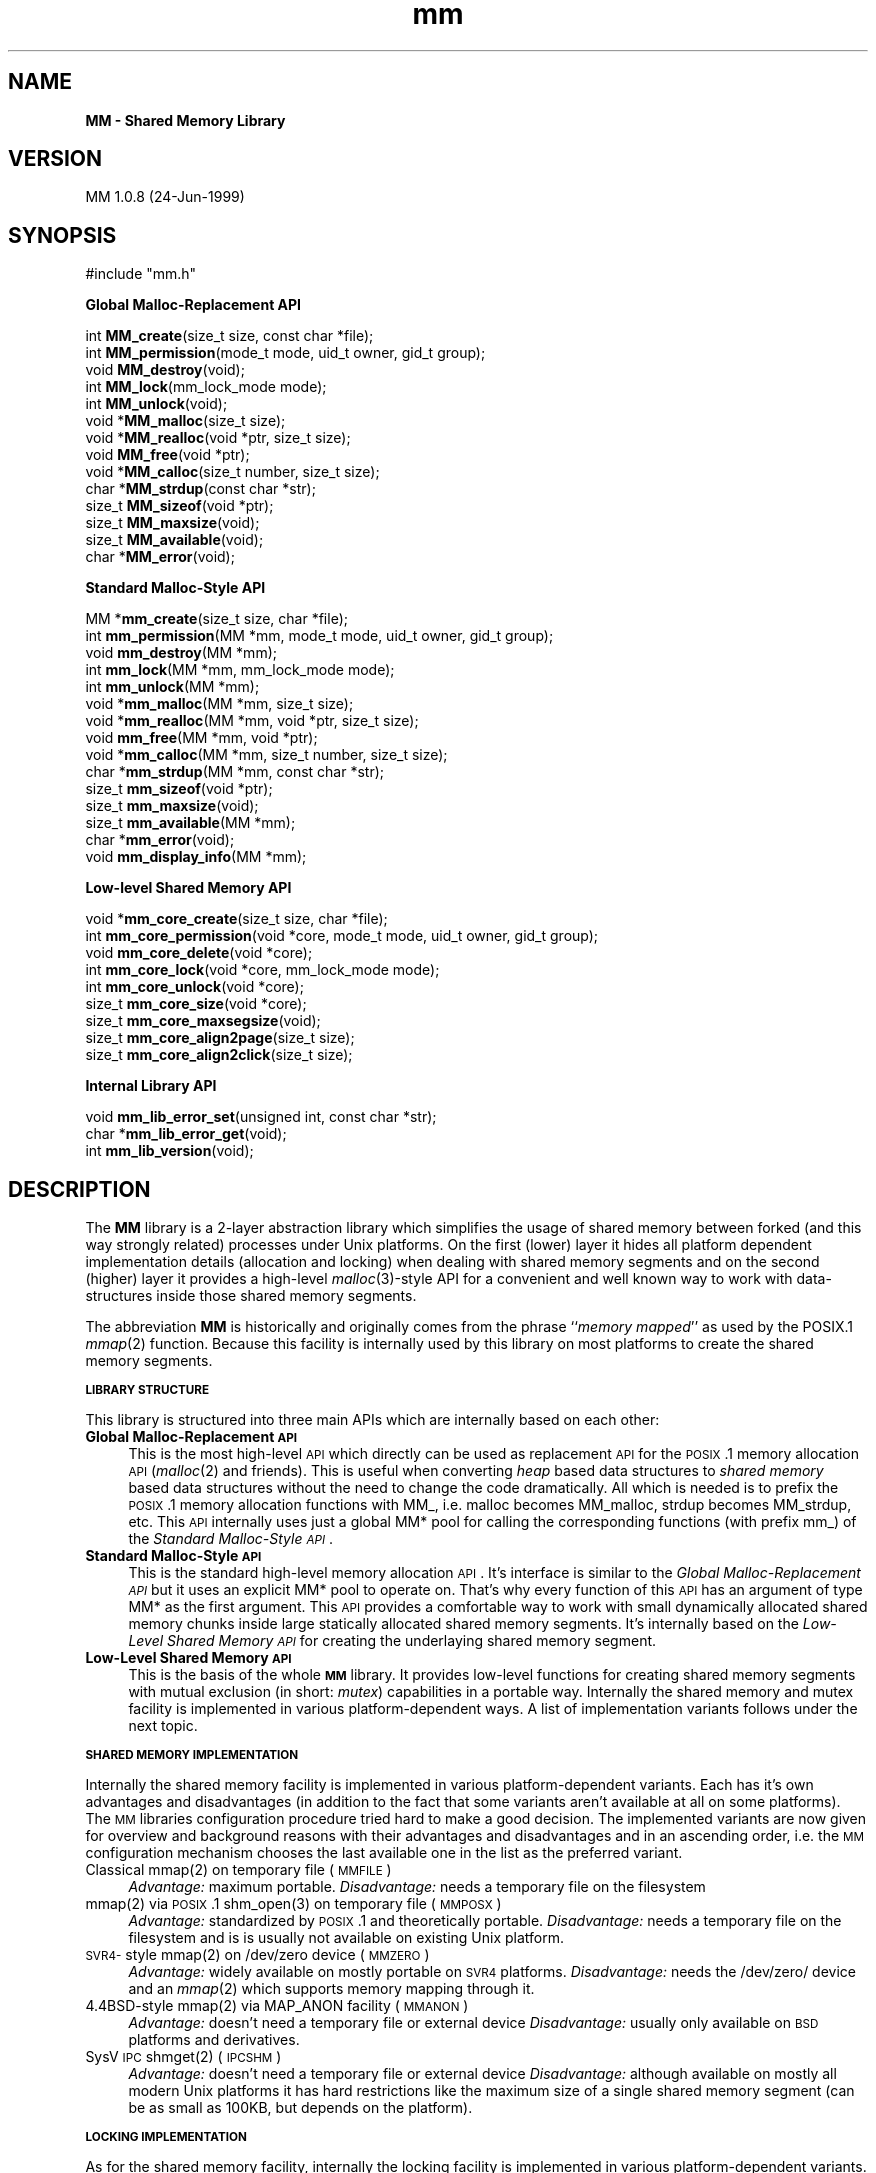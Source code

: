 .rn '' }`
''' $RCSfile: mm.3,v $$Revision: 1.1 $$Date: 1999/08/17 15:59:45 $
'''
''' $Log: mm.3,v $
''' Revision 1.1  1999/08/17 15:59:45  rbb
''' Initial revision
'''
'''
.de Sh
.br
.if t .Sp
.ne 5
.PP
\fB\\$1\fR
.PP
..
.de Sp
.if t .sp .5v
.if n .sp
..
.de Ip
.br
.ie \\n(.$>=3 .ne \\$3
.el .ne 3
.IP "\\$1" \\$2
..
.de Vb
.ft CW
.nf
.ne \\$1
..
.de Ve
.ft R

.fi
..
'''
'''
'''     Set up \*(-- to give an unbreakable dash;
'''     string Tr holds user defined translation string.
'''     Bell System Logo is used as a dummy character.
'''
.tr \(*W-|\(bv\*(Tr
.ie n \{\
.ds -- \(*W-
.ds PI pi
.if (\n(.H=4u)&(1m=24u) .ds -- \(*W\h'-12u'\(*W\h'-12u'-\" diablo 10 pitch
.if (\n(.H=4u)&(1m=20u) .ds -- \(*W\h'-12u'\(*W\h'-8u'-\" diablo 12 pitch
.ds L" ""
.ds R" ""
'''   \*(M", \*(S", \*(N" and \*(T" are the equivalent of
'''   \*(L" and \*(R", except that they are used on ".xx" lines,
'''   such as .IP and .SH, which do another additional levels of
'''   double-quote interpretation
.ds M" """
.ds S" """
.ds N" """""
.ds T" """""
.ds L' '
.ds R' '
.ds M' '
.ds S' '
.ds N' '
.ds T' '
'br\}
.el\{\
.ds -- \(em\|
.tr \*(Tr
.ds L" ``
.ds R" ''
.ds M" ``
.ds S" ''
.ds N" ``
.ds T" ''
.ds L' `
.ds R' '
.ds M' `
.ds S' '
.ds N' `
.ds T' '
.ds PI \(*p
'br\}
.\"	If the F register is turned on, we'll generate
.\"	index entries out stderr for the following things:
.\"		TH	Title 
.\"		SH	Header
.\"		Sh	Subsection 
.\"		Ip	Item
.\"		X<>	Xref  (embedded
.\"	Of course, you have to process the output yourself
.\"	in some meaninful fashion.
.if \nF \{
.de IX
.tm Index:\\$1\t\\n%\t"\\$2"
..
.nr % 0
.rr F
.\}
.TH mm 3 "24-Jun-1999" "MM 1.0.8" "Shared Memory Library"
.UC
.if n .hy 0
.if n .na
.ds C+ C\v'-.1v'\h'-1p'\s-2+\h'-1p'+\s0\v'.1v'\h'-1p'
.de CQ          \" put $1 in typewriter font
.ft CW
'if n "\c
'if t \\&\\$1\c
'if n \\&\\$1\c
'if n \&"
\\&\\$2 \\$3 \\$4 \\$5 \\$6 \\$7
'.ft R
..
.\" @(#)ms.acc 1.5 88/02/08 SMI; from UCB 4.2
.	\" AM - accent mark definitions
.bd B 3
.	\" fudge factors for nroff and troff
.if n \{\
.	ds #H 0
.	ds #V .8m
.	ds #F .3m
.	ds #[ \f1
.	ds #] \fP
.\}
.if t \{\
.	ds #H ((1u-(\\\\n(.fu%2u))*.13m)
.	ds #V .6m
.	ds #F 0
.	ds #[ \&
.	ds #] \&
.\}
.	\" simple accents for nroff and troff
.if n \{\
.	ds ' \&
.	ds ` \&
.	ds ^ \&
.	ds , \&
.	ds ~ ~
.	ds ? ?
.	ds ! !
.	ds /
.	ds q
.\}
.if t \{\
.	ds ' \\k:\h'-(\\n(.wu*8/10-\*(#H)'\'\h"|\\n:u"
.	ds ` \\k:\h'-(\\n(.wu*8/10-\*(#H)'\`\h'|\\n:u'
.	ds ^ \\k:\h'-(\\n(.wu*10/11-\*(#H)'^\h'|\\n:u'
.	ds , \\k:\h'-(\\n(.wu*8/10)',\h'|\\n:u'
.	ds ~ \\k:\h'-(\\n(.wu-\*(#H-.1m)'~\h'|\\n:u'
.	ds ? \s-2c\h'-\w'c'u*7/10'\u\h'\*(#H'\zi\d\s+2\h'\w'c'u*8/10'
.	ds ! \s-2\(or\s+2\h'-\w'\(or'u'\v'-.8m'.\v'.8m'
.	ds / \\k:\h'-(\\n(.wu*8/10-\*(#H)'\z\(sl\h'|\\n:u'
.	ds q o\h'-\w'o'u*8/10'\s-4\v'.4m'\z\(*i\v'-.4m'\s+4\h'\w'o'u*8/10'
.\}
.	\" troff and (daisy-wheel) nroff accents
.ds : \\k:\h'-(\\n(.wu*8/10-\*(#H+.1m+\*(#F)'\v'-\*(#V'\z.\h'.2m+\*(#F'.\h'|\\n:u'\v'\*(#V'
.ds 8 \h'\*(#H'\(*b\h'-\*(#H'
.ds v \\k:\h'-(\\n(.wu*9/10-\*(#H)'\v'-\*(#V'\*(#[\s-4v\s0\v'\*(#V'\h'|\\n:u'\*(#]
.ds _ \\k:\h'-(\\n(.wu*9/10-\*(#H+(\*(#F*2/3))'\v'-.4m'\z\(hy\v'.4m'\h'|\\n:u'
.ds . \\k:\h'-(\\n(.wu*8/10)'\v'\*(#V*4/10'\z.\v'-\*(#V*4/10'\h'|\\n:u'
.ds 3 \*(#[\v'.2m'\s-2\&3\s0\v'-.2m'\*(#]
.ds o \\k:\h'-(\\n(.wu+\w'\(de'u-\*(#H)/2u'\v'-.3n'\*(#[\z\(de\v'.3n'\h'|\\n:u'\*(#]
.ds d- \h'\*(#H'\(pd\h'-\w'~'u'\v'-.25m'\f2\(hy\fP\v'.25m'\h'-\*(#H'
.ds D- D\\k:\h'-\w'D'u'\v'-.11m'\z\(hy\v'.11m'\h'|\\n:u'
.ds th \*(#[\v'.3m'\s+1I\s-1\v'-.3m'\h'-(\w'I'u*2/3)'\s-1o\s+1\*(#]
.ds Th \*(#[\s+2I\s-2\h'-\w'I'u*3/5'\v'-.3m'o\v'.3m'\*(#]
.ds ae a\h'-(\w'a'u*4/10)'e
.ds Ae A\h'-(\w'A'u*4/10)'E
.ds oe o\h'-(\w'o'u*4/10)'e
.ds Oe O\h'-(\w'O'u*4/10)'E
.	\" corrections for vroff
.if v .ds ~ \\k:\h'-(\\n(.wu*9/10-\*(#H)'\s-2\u~\d\s+2\h'|\\n:u'
.if v .ds ^ \\k:\h'-(\\n(.wu*10/11-\*(#H)'\v'-.4m'^\v'.4m'\h'|\\n:u'
.	\" for low resolution devices (crt and lpr)
.if \n(.H>23 .if \n(.V>19 \
\{\
.	ds : e
.	ds 8 ss
.	ds v \h'-1'\o'\(aa\(ga'
.	ds _ \h'-1'^
.	ds . \h'-1'.
.	ds 3 3
.	ds o a
.	ds d- d\h'-1'\(ga
.	ds D- D\h'-1'\(hy
.	ds th \o'bp'
.	ds Th \o'LP'
.	ds ae ae
.	ds Ae AE
.	ds oe oe
.	ds Oe OE
.\}
.rm #[ #] #H #V #F C
.SH "NAME"
\fBMM \- Shared Memory Library\fR
.SH "VERSION"
MM 1.0.8 (24-Jun-1999)
.SH "SYNOPSIS"
.PP
.Vb 1
\& #include "mm.h"
.Ve
\fB Global Malloc-Replacement API\fR
.PP
.Vb 14
\& int     \fBMM_create\fR(size_t size, const char *file);
\& int     \fBMM_permission\fR(mode_t mode, uid_t owner, gid_t group);
\& void    \fBMM_destroy\fR(void);
\& int     \fBMM_lock\fR(mm_lock_mode mode);
\& int     \fBMM_unlock\fR(void);
\& void   *\fBMM_malloc\fR(size_t size);
\& void   *\fBMM_realloc\fR(void *ptr, size_t size);
\& void    \fBMM_free\fR(void *ptr);
\& void   *\fBMM_calloc\fR(size_t number, size_t size);
\& char   *\fBMM_strdup\fR(const char *str);
\& size_t  \fBMM_sizeof\fR(void *ptr);
\& size_t  \fBMM_maxsize\fR(void);
\& size_t  \fBMM_available\fR(void);
\& char   *\fBMM_error\fR(void);
.Ve
\fB Standard Malloc-Style API\fR
.PP
.Vb 15
\& MM     *\fBmm_create\fR(size_t size, char *file);
\& int     \fBmm_permission\fR(MM *mm, mode_t mode, uid_t owner, gid_t group);
\& void    \fBmm_destroy\fR(MM *mm);
\& int     \fBmm_lock\fR(MM *mm, mm_lock_mode mode);
\& int     \fBmm_unlock\fR(MM *mm);
\& void   *\fBmm_malloc\fR(MM *mm, size_t size);
\& void   *\fBmm_realloc\fR(MM *mm, void *ptr, size_t size);
\& void    \fBmm_free\fR(MM *mm, void *ptr);
\& void   *\fBmm_calloc\fR(MM *mm, size_t number, size_t size);
\& char   *\fBmm_strdup\fR(MM *mm, const char *str);
\& size_t  \fBmm_sizeof\fR(void *ptr);
\& size_t  \fBmm_maxsize\fR(void);
\& size_t  \fBmm_available\fR(MM *mm);
\& char   *\fBmm_error\fR(void);
\& void    \fBmm_display_info\fR(MM *mm);
.Ve
\fB Low-level Shared Memory API\fR
.PP
.Vb 9
\& void   *\fBmm_core_create\fR(size_t size, char *file);
\& int     \fBmm_core_permission\fR(void *core, mode_t mode, uid_t owner, gid_t group);
\& void    \fBmm_core_delete\fR(void *core);
\& int     \fBmm_core_lock\fR(void *core, mm_lock_mode mode);
\& int     \fBmm_core_unlock\fR(void *core);
\& size_t  \fBmm_core_size\fR(void *core);
\& size_t  \fBmm_core_maxsegsize\fR(void);
\& size_t  \fBmm_core_align2page\fR(size_t size);
\& size_t  \fBmm_core_align2click\fR(size_t size);
.Ve
\fB Internal Library API\fR
.PP
.Vb 3
\& void    \fBmm_lib_error_set\fR(unsigned int, const char *str);
\& char   *\fBmm_lib_error_get\fR(void);
\& int     \fBmm_lib_version\fR(void);
.Ve
.SH "DESCRIPTION"
The \fBMM\fR library is a 2-layer abstraction library which simplifies the usage
of shared memory between forked (and this way strongly related) processes
under Unix platforms. On the first (lower) layer it hides all platform
dependent implementation details (allocation and locking) when dealing with
shared memory segments and on the second (higher) layer it provides a
high-level \fImalloc\fR\|(3)\-style API for a convenient and well known way to work
with data-structures inside those shared memory segments. 
.PP
The abbreviation \fBMM\fR is historically and originally comes from the phrase
``\fImemory mapped\fR'\*(R' as used by the POSIX.1 \fImmap\fR\|(2) function. Because this
facility is internally used by this library on most platforms to create the
shared memory segments. 
.Sh "\s-1LIBRARY\s0 \s-1STRUCTURE\s0"
This library is structured into three main APIs which are internally based on
each other:
.Ip "\fBGlobal Malloc-Replacement \s-1API\s0\fR" 4
This is the most high-level \s-1API\s0 which directly can be used as replacement \s-1API\s0
for the \s-1POSIX\s0.1 memory allocation \s-1API\s0 (\fImalloc\fR\|(2) and friends). This is
useful when converting \fIheap\fR based data structures to \fIshared memory\fR
based data structures without the need to change the code dramatically.  All
which is needed is to prefix the \s-1POSIX\s0.1 memory allocation functions with
\f(CWMM_\fR, i.e. \f(CWmalloc\fR becomes \f(CWMM_malloc\fR, \f(CWstrdup\fR becomes \f(CWMM_strdup\fR,
etc. This \s-1API\s0 internally uses just a global \f(CWMM*\fR pool for calling the
corresponding functions (with prefix \f(CWmm_\fR) of the \fIStandard Malloc-Style
\s-1API\s0\fR.
.Ip "\fBStandard Malloc-Style \s-1API\s0\fR" 4
This is the standard high-level memory allocation \s-1API\s0. It's interface is
similar to the \fIGlobal Malloc-Replacement \s-1API\s0\fR but it uses an explicit \f(CWMM*\fR
pool to operate on. That's why every function of this \s-1API\s0 has an argument of
type \f(CWMM*\fR as the first argument.  This \s-1API\s0 provides a comfortable way to
work with small dynamically allocated shared memory chunks inside large
statically allocated shared memory segments. It's internally based on the
\fILow-Level Shared Memory \s-1API\s0\fR for creating the underlaying shared memory
segment.
.Ip "\fBLow-Level Shared Memory \s-1API\s0\fR" 4
This is the basis of the whole \fB\s-1MM\s0\fR library. It provides low-level functions
for creating shared memory segments with mutual exclusion (in short: \fImutex\fR)
capabilities in a portable way. Internally the shared memory and mutex
facility is implemented in various platform-dependent ways. A list of
implementation variants follows under the next topic.
.Sh "\s-1SHARED\s0 \s-1MEMORY\s0 \s-1IMPLEMENTATION\s0"
Internally the shared memory facility is implemented in various
platform-dependent variants. Each has it's own advantages and disadvantages
(in addition to the fact that some variants aren't available at all on some
platforms). The \s-1MM\s0 libraries configuration procedure tried hard to make a good
decision. The implemented variants are now given for overview and background
reasons with their advantages and disadvantages and in an ascending order,
i.e. the \s-1MM\s0 configuration mechanism chooses the last available one in the list
as the preferred variant.
.Ip "Classical mmap(2) on temporary file (\s-1MMFILE\s0)" 4
\fIAdvantage:\fR maximum portable.
\fIDisadvantage:\fR needs a temporary file on the filesystem
.Ip "mmap(2) via \s-1POSIX\s0.1 shm_open(3) on temporary file (\s-1MMPOSX\s0)" 4
\fIAdvantage:\fR standardized by \s-1POSIX\s0.1 and theoretically portable.
\fIDisadvantage:\fR needs a temporary file on the filesystem and is
is usually not available on existing Unix platform.
.Ip "\s-1SVR4-\s0style mmap(2) on \f(CW/dev/zero\fR device (\s-1MMZERO\s0)" 4
\fIAdvantage:\fR widely available on mostly portable on \s-1SVR4\s0 platforms.
\fIDisadvantage:\fR needs the \f(CW/dev/zero/\fR device and an \fImmap\fR\|(2)
which supports memory mapping through it.
.Ip "4.4BSD\-style mmap(2) via \f(CWMAP_ANON\fR facility (\s-1MMANON\s0)" 4
\fIAdvantage:\fR doesn't need a temporary file or external device
\fIDisadvantage:\fR usually only available on \s-1BSD\s0 platforms and derivatives.
.Ip "SysV \s-1IPC\s0 shmget(2) (\s-1IPCSHM\s0)" 4
\fIAdvantage:\fR doesn't need a temporary file or external device
\fIDisadvantage:\fR although available on mostly all modern Unix platforms it has
hard restrictions like the maximum size of a single shared memory segment (can
be as small as 100KB, but depends on the platform).
.Sh "\s-1LOCKING\s0 \s-1IMPLEMENTATION\s0"
As for the shared memory facility, internally the locking facility is
implemented in various platform-dependent variants. A short overview of
implemented variants is given:
.Ip "4.2BSD\-style flock(2) on temporary file (\s-1FLOCK\s0)" 4
\fIAdvantage:\fR exists on a lot of platforms, especially on older Unix
derivates.  \fIDisadvantage:\fR needs a temporary file on the filesystem and has
to reopen filedescriptors to it in \fIeach\fR\|(!) \fIfork\fR\|(2)ed child process.
.Ip "SysV \s-1IPC\s0 semget(2) (\s-1IPCSEM\s0)" 4
\fIAdvantage:\fR exists on a lot of platforms and doesn't need a temporary file.
\fIDisadvantage:\fR an unmeant termination of the application leads to a
semaphore leak because the facility doesn't allow an \*(L"remove in advance\*(R" trick
(as the \s-1IPC\s0 shared memory facility does!) for safe cleanups.
.Ip "\s-1SVR4-\s0style fcntl(2) on temporary file (\s-1FCNTL\s0)" 4
\fIAdvantage:\fR exists on a lot of platforms and is also the most powerful
variant (although not always the fastest one).  \fIDisadvantage:\fR needs a
temporary file.
.Sh "\s-1MEMORY\s0 \s-1ALLOCATION\s0 \s-1STRATEGY\s0"
The memory allocation strategy the \fIStandard Malloc-Style \s-1API\s0\fR functions use
internally is the following:
.Ip "\fBAllocation\fR" 4
When a chunk of memory has to be allocated, the internal list of free chunks
is searched for a minimal-sized chunk which is larger or equal than the size
of the to be allocated chunk (some sort of a \fIbest fit algorithm\fR). 
.Sp
When a chunk is found which matches this best-fit criteria, but is still a lot
larger than the requested size, it is split into two chunks: One with exactly
the requested size (which is the resulting chunk) and one with the remaining
size (which is immediately re-inserted into the list of free chunks). 
.Sp
When no fitting chunk is found at all in the list of free chunks, a new one is
created from the spare area of the shared memory segment until the segment is
full (in which case an \fIout of memory\fR error occurs).
.Ip "\fBDeallocation\fR" 4
When a chunk of memory has to be deallocated, it is inserted in sorted manner
into the internal list of free chunks.  The insertion operation automatically
merges the chunk with a previous and/or next free chunk when possible, i.e.
the free chunks stay physically seamless (one after another) in memory, to
automatically form larger free chunks out of smaller ones. 
.Sp
This way the shared memory segment is automatically defragmented when memory
is deallocated.
.PP
This strategy reduces memory waste and fragmentation caused by small and
frequent allocations and deallocations to a minimum. 
.PP
The internal implementation of the list of free chunks is not specially
optimized (for instance by using binary search trees or even splay trees,
etc.), because it's assumed that the total amount of entries in the list of
free chunks is always small (caused both by the fact that shared memory
segments are usually a lot smaller than heaps and the fact that we always
defragment by merging the free chunks when possible).
.SH "API FUNCTIONS"
In the following all API functions are described in detail.
The order directly follows the one in the SYNOPSIS.
.Sh "Global Malloc-Replacement \s-1API\s0"
.Ip "int \fBMM_create\fR(size_t \fIsize\fR, const char *\fIfile\fR);" 4
This initialized the global shared memory pool with \fIsize\fR and \fIfile\fR and
has be called \fIbefore\fR any \fIfork\fR\|(2) operations are performed by the
application.
.Ip "int \fBMM_permission\fR(mode_t \fImode\fR, uid_t \fIowner\fR, gid_t \fIgroup\fR);" 4
This sets the filesystem \fImode\fR, \fIowner\fR and \fIgroup\fR for the global shared
memory pool (has effects only when the underlaying shared memory segment
implementation is actually based on external auxiliary files).  The arguments
are directly passed through to \fIchmod\fR\|(2) and \fIchown\fR\|(2).
.Ip "void \fBMM_destroy\fR(void);" 4
This destroys the global shared memory pool and should be called \fIafter\fR all
child processes were killed.
.Ip "int \fBMM_lock\fR(mm_lock_mode \fImode\fR);" 4
This locks the global shared memory pool for the current process in order to
perform either shared/read-only (\fImode\fR is \f(CWMM_LOCK_RD\fR) or
exclusive/read-write (\fImode\fR is \f(CWMM_LOCK_RW\fR) operations inside the global
shared memory pool.
.Ip "int \fBMM_unlock\fR(void);" 4
This unlocks the global shared memory pool for the current process after
mutual exclusion operations were performed inside the global shared memory
pool.
.Ip "void *\fBMM_malloc\fR(size_t \fIsize\fR);" 4
Identical to the \s-1POSIX\s0.1 \fImalloc\fR\|(3) function but instead of allocating
memory from the \fIheap\fR it allocates it from the global shared memory pool.
.Ip "void \fBMM_free\fR(void *\fIptr\fR);" 4
Identical to the \s-1POSIX\s0.1 \fIfree\fR\|(3) function but instead of deallocating
memory in the \fIheap\fR it deallocates it in the global shared memory pool.
.Ip "void *\fBMM_realloc\fR(void *\fIptr\fR, size_t \fIsize\fR);" 4
Identical to the \s-1POSIX\s0.1 \fIrealloc\fR\|(3) function but instead of reallocating
memory in the \fIheap\fR it reallocates it inside the global shared memory pool.
.Ip "void *\fBMM_calloc\fR(size_t \fInumber\fR, size_t \fIsize\fR);" 4
Identical to the \s-1POSIX\s0.1 \fIcalloc\fR\|(3) function but instead of allocating and
initializing memory from the \fIheap\fR it allocates and initializes it from the
global shared memory pool.
.Ip "char *\fBMM_strdup\fR(const char *\fIstr\fR);" 4
Identical to the \s-1POSIX\s0.1 \fIstrdup\fR\|(3) function but instead of creating the
string copy in the \fIheap\fR it creates it in the global shared memory pool.
.Ip "size_t \fBMM_sizeof\fR(const void *\fIptr\fR);" 4
This function returns the size in bytes of the chunk starting at \fIptr\fR when
\fIptr\fR was previously allocated with \fIMM_malloc\fR\|(3). The result is undefined
when \fIptr\fR was not previously allocated with \fIMM_malloc\fR\|(3).
.Ip "size_t \fBMM_maxsize\fR(void);" 4
This function returns the maximum size which is allowed
as the first argument to the \fIMM_create\fR\|(3) function.
.Ip "size_t \fBMM_available\fR(void);" 4
Returns the amount in bytes of still available (free) memory in the global
shared memory pool.
.Ip "char *\fBMM_error\fR(void);" 4
Returns the last error message which occurred inside the \fB\s-1MM\s0\fR library.
.Sh "Standard Malloc-Style \s-1API\s0"
.Ip "\s-1MM\s0 *\fBmm_create\fR(size_t \fIsize\fR, const char *\fIfile\fR);" 4
This creates a shared memory pool which has space for approximately a total of
\fIsize\fR bytes with the help of \fIfile\fR. Here \fIfile\fR is a filesystem path to a
file which need not to exist (and perhaps is never created because this
depends on the platform and chosen shared memory and mutex implementation).
The return value is a pointer to an \f(CWMM\fR structure which should be treated as
opaque by the application. It describes the internals of the created shared
memory pool. In case of an error \f(CWNULL\fR is returned.  A \fIsize\fR of 0 means to
allocate the maximum allowed size which is platform dependent and between a
few \s-1KB\s0 and the soft limit of 64MB.
.Ip "int \fBmm_permission\fR(\s-1MM\s0 *\fImm\fR, mode_t \fImode\fR, uid_t \fIowner\fR, gid_t \fIgroup\fR);" 4
This sets the filesystem \fImode\fR, \fIowner\fR and \fIgroup\fR for the shared memory
pool \fImm\fR (has effects only when the underlaying shared memory segment
implementation is actually based on external auxiliary files).  The arguments
are directly passed through to \fIchmod\fR\|(2) and \fIchown\fR\|(2).
.Ip "void \fBmm_destroy\fR(\s-1MM\s0 *\fImm\fR);" 4
This destroys the complete shared memory pool \fImm\fR and with it all chunks
which were allocated in this pool. Additionally any created files on the
filesystem corresponding the to shared memory pool are unlinked.
.Ip "int \fBmm_lock\fR(\s-1MM\s0 *\fImm\fR, mm_lock_mode \fImode\fR);" 4
This locks the shared memory pool \fImm\fR for the current process in order to
perform either shared/read-only (\fImode\fR is \f(CWMM_LOCK_RD\fR) or
exclusive/read-write (\fImode\fR is \f(CWMM_LOCK_RW\fR) operations inside the global
shared memory pool.
.Ip "int \fBMM_unlock\fR(\s-1MM\s0 *\fImm\fR);" 4
This unlocks the shared memory pool \fImm\fR for the current process after mutual
exclusion operations were performed inside the global shared memory pool.
.Ip "void *\fBmm_malloc\fR(\s-1MM\s0 *\fImm\fR, size_t \fIsize\fR);" 4
This function allocates \fIsize\fR bytes from the shared memory pool \fImm\fR and
returns either a (virtual memory word aligned) pointer to it or \f(CWNULL\fR in
case of an error (out of memory). It behaves like the \s-1POSIX\s0.1 \fImalloc\fR\|(3)
function but instead of allocating memory from the \fIheap\fR it allocates it
from the shared memory segment underlaying \fImm\fR.
.Ip "void \fBmm_free\fR(\s-1MM\s0 *\fImm\fR, void *\fIptr\fR);" 4
This deallocates the chunk starting at \fIptr\fR in the shared memory pool \fImm\fR.
It behaves like the \s-1POSIX\s0.1 \fIfree\fR\|(3) function but instead of deallocating
memory from the \fIheap\fR it deallocates it from the shared memory segment
underlaying \fImm\fR.
.Ip "void *\fBmm_realloc\fR(\s-1MM\s0 *\fImm\fR, void *\fIptr\fR, size_t \fIsize\fR);" 4
This function reallocates the chunk starting at \fIptr\fR inside the shared
memory pool \fImm\fR with the new size of \fIsize\fR bytes.  It behaves like the
\s-1POSIX\s0.1 \fIrealloc\fR\|(3) function but instead of reallocating memory in the
\fIheap\fR it reallocates it in the shared memory segment underlaying \fImm\fR.
.Ip "void *\fBmm_calloc\fR(\s-1MM\s0 *\fImm\fR, size_t \fInumber\fR, size_t \fIsize\fR);" 4
This is similar to \fImm_malloc\fR\|(3), but additionally clears the chunk. It behaves
like the \s-1POSIX\s0.1 \fIcalloc\fR\|(3) function.  It allocates space for \fInumber\fR
objects, each \fIsize\fR bytes in length from the shared memory pool \fImm\fR.  The
result is identical to calling \fImm_malloc\fR\|(3) with an argument of ``\fInumber\fR *
\fIsize\fR'\*(R', with the exception that the allocated memory is initialized to nul
bytes.
.Ip "char *\fBmm_strdup\fR(\s-1MM\s0 *\fImm\fR, const char *\fIstr\fR);" 4
This function behaves like the \s-1POSIX\s0.1 \fIstrdup\fR\|(3) function.  It allocates
sufficient memory inside the shared memory pool \fImm\fR for a copy of the string
\fIstr\fR, does the copy, and returns a pointer to it.  The pointer may
subsequently be used as an argument to the function \fImm_free\fR\|(3). If
insufficient shared memory is available, \f(CWNULL\fR is returned.
.Ip "size_t \fBmm_sizeof\fR(const void *\fIptr\fR);" 4
This function returns the size in bytes of the chunk starting at \fIptr\fR when
\fIptr\fR was previously allocated with \fImm_malloc\fR\|(3). The result is undefined
when \fIptr\fR was not previously allocated with \fImm_malloc\fR\|(3).
.Ip "size_t \fBmm_maxsize\fR(void);" 4
This function returns the maximum size which is allowed as the first argument
to the \fImm_create\fR\|(3) function.
.Ip "size_t \fBmm_available\fR(\s-1MM\s0 *\fImm\fR);" 4
Returns the amount in bytes of still available (free) memory in the 
shared memory pool \fImm\fR.
.Ip "char *\fBmm_error\fR(void);" 4
Returns the last error message which occurred inside the \fB\s-1MM\s0\fR library.
.Ip "void \fBmm_display_info\fR(\s-1MM\s0 *\fImm\fR);" 4
This is debugging function which displays a summary page for the shared memory
pool \fImm\fR describing various internal sizes and counters.
.Sh "Low-Level Shared Memory \s-1API\s0"
.Ip "void *\fBmm_core_create\fR(size_t \fIsize\fR, const char *\fIfile\fR);" 4
This creates a shared memory area which is at least \fIsize\fR bytes in size with
the help of \fIfile\fR. The value \fIsize\fR has to be greater than 0 and less or
equal the value returned by \fImm_core_maxsegsize\fR\|(3). Here \fIfile\fR is a
filesystem path to a file which need not to exist (and perhaps is never
created because this depends on the platform and chosen shared memory and
mutex implementation).  The return value is either a (virtual memory word
aligned) pointer to the shared memory segment or \f(CWNULL\fR in case of an error.
The application is guaranteed to be able to access the shared memory segment
from byte 0 to byte \fIsize\fR\-1 starting at the returned address.
.Ip "int \fBmm_core_permission\fR(void *\fIcore\fR, mode_t \fImode\fR, uid_t \fIowner\fR, gid_t \fIgroup\fR);" 4
This sets the filesystem \fImode\fR, \fIowner\fR and \fIgroup\fR for the shared memory
segment \fIcode\fR (has effects only when the underlaying shared memory segment
implementation is actually based on external auxiliary files).  The arguments
are directly passed through to \fIchmod\fR\|(2) and \fIchown\fR\|(2).
.Ip "void \fBmm_core_delete\fR(void *\fIcore\fR);" 4
This deletes a shared memory segment \fIcore\fR (as previously returned by a
\fImm_core_create\fR\|(3) call). After this operation, accessing the segment starting
at \fIcore\fR is no longer allowed and will usually lead to a segmentation fault.
.Ip "int \fBmm_core_lock\fR(const void *\fIcore\fR, mm_lock_mode \fImode\fR);" 4
This function acquires an advisory lock for the current process on the shared
memory segment \fIcore\fR for either shared/read-only (\fImode\fR is \f(CWMM_LOCK_RD\fR)
or exclusive/read-write (\fImode\fR is \f(CWMM_LOCK_RW\fR) operations between
\fIfork\fR\|(2)'ed child processes.
.Ip "int \fBmm_core_unlock\fR(const void *\fIcore\fR);" 4
This function releases a previously acquired advisory lock for the current
process on the shared memory segment \fIcore\fR.
.Ip "size_t \fBmm_core_size\fR(const void *\fIcore\fR);" 4
This returns the size in bytes of \fIcore\fR. This size is exactly the size which
was used for creating the shared memory area via \fImm_core_create\fR\|(3). The
function is provided just for convenience reasons to not require the
application to remember the memory size behind \fIcore\fR itself. 
.Ip "size_t \fBmm_core_maxsegsize\fR(void);" 4
This returns the number of bytes of a maximum-size shared memory segment which
is allowed to allocate via the \s-1MM\s0 library. It is between a few \s-1KB\s0 and the soft
limit of 64MB.
.Ip "size_t \fBmm_core_align2page\fR(size_t \fIsize\fR);" 4
This is just a utility function which can be used to align the number \fIsize\fR
to the next virtual memory \fIpage\fR boundary used by the underlaying platform.
The memory page boundary under Unix platforms is usually somewhere between
2048 and 16384 bytes. You don't have to align the \fIsize\fR arguments of other
\fB\s-1MM\s0\fR library functions yourself, because this is already done internally.
This function is exported by the \fB\s-1MM\s0\fR library just for convenience reasons in
case an application wants to perform simular calculations for other purposes.
.Ip "size_t \fBmm_core_align2word\fR(size_t \fIsize\fR);" 4
This is another utility function which can be used to align the number \fIsize\fR
to the next virtual memory \fIword\fR boundary used by the underlaying platform.
The memory word boundary under Unix platforms is usually somewhere between 4
and 16 bytes.  You don't have to align the \fIsize\fR arguments of other \fB\s-1MM\s0\fR
library functions yourself, because this is already done internally.  This
function is exported by the \fB\s-1MM\s0\fR library just for convenience reasons in case
an application wants to perform simular calculations for other purposes.
.Sh "Low-Level Shared Memory \s-1API\s0"
.Ip "void \fBmm_lib_error_set\fR(unsigned int, const char *str);" 4
This is a function which is used internally by the various \s-1MM\s0 function to set
an error string. It's usually not called directly from applications.
.Ip "char *\fBmm_lib_error_get\fR(void);" 4
This is a function which is used internally by \fIMM_error\fR\|(3) and \fImm_error\fR\|(3)
functions to get the current error string. It's usually not called directly
from applications.
.Ip "int \fBmm_lib_version\fR(void);" 4
This function returns a hex-value ``0x\fIV\fR\fI\s-1RR\s0\fR\fIT\fR\fI\s-1LL\s0\fR'\*(R' which describes the
current \s-1MM\s0 library version. \fIV\fR is the version, \fI\s-1RR\s0\fR the revisions, \fI\s-1LL\s0\fR
the level and \fIT\fR the type of the level (alphalevel=0, betalevel=1,
patchlevel=2, etc). For instance \s-1MM\s0 version 1.0.4 is encoded as 0x100204.  The
reason for this unusual mapping is that this way the version number is
steadily \fIincreasing\fR.
.SH "RESTRICTIONS"
The maximum size of a continuous shared memory segment one can allocate
depends on the underlaying platform. This cannot be changed, of course.  But
currently the high-level \fImalloc\fR\|(3)\-style API just uses a single shared memory
segment as the underlaying data structure for an \f(CWMM\fR object which means that
the maximum amount of memory a \f(CWMM\fR object represents also depends on the
platform. 
.PP
This should be changed in later versions by allowing the high-level
\fImalloc\fR\|(3)\-style API to internally use multiple shared memory segments to form
the \f(CWMM\fR object. This way \f(CWMM\fR objects could have arbitrary sizes, although
the maximum size of an allocatable chunk still is bounded by the maximum size
of a shared memory segment.
.SH "SEE ALSO"
mm-\fIconfig\fR\|(1).
.PP
\fImalloc\fR\|(3), \fIcalloc\fR\|(3), \fIrealloc\fR\|(3), \fIstrdup\fR\|(3), \fIfree\fR\|(3), \fImmap\fR\|(2), \fIshmget\fR\|(2),
\fIshmctl\fR\|(2), \fIflock\fR\|(2), \fIfcntl\fR\|(2), \fIsemget\fR\|(2), \fIsemctl\fR\|(2), \fIsemop\fR\|(2).
.SH "HOME"
http://www.engelschall.com/sw/mm/

.SH "HISTORY"
This library was originally written in January 1999 by \fIRalf S. Engelschall\fR
<rse@engelschall.com> for use in the \fBExtended API\fR (EAPI) of the \fBApache\fR
HTTP server project (see www.apache.org), which was originally invented for
\fBmod_ssl\fR (see http://www.modssl.org/). 
.PP
It's base idea (a malloc-style API for handling shared memory) was originally
derived from the non-publically available \fImm_malloc\fR library written in
October 1997 by \fICharles Randall\fR <crandall@matchlogic.com> for MatchLogic,
Inc.
.SH "AUTHOR"
.PP
.Vb 3
\& Ralf S. Engelschall
\& rse@engelschall.com
\& www.engelschall.com
.Ve

.rn }` ''
.IX Title "mm 3"
.IX Name "B<MM - Shared Memory Library>"

.IX Header "NAME"

.IX Header "VERSION"

.IX Header "SYNOPSIS"

.IX Header "DESCRIPTION"

.IX Subsection "\s-1LIBRARY\s0 \s-1STRUCTURE\s0"

.IX Item "\fBGlobal Malloc-Replacement \s-1API\s0\fR"

.IX Item "\fBStandard Malloc-Style \s-1API\s0\fR"

.IX Item "\fBLow-Level Shared Memory \s-1API\s0\fR"

.IX Subsection "\s-1SHARED\s0 \s-1MEMORY\s0 \s-1IMPLEMENTATION\s0"

.IX Item "Classical mmap(2) on temporary file (\s-1MMFILE\s0)"

.IX Item "mmap(2) via \s-1POSIX\s0.1 shm_open(3) on temporary file (\s-1MMPOSX\s0)"

.IX Item "\s-1SVR4-\s0style mmap(2) on \f(CW/dev/zero\fR device (\s-1MMZERO\s0)"

.IX Item "4.4BSD\-style mmap(2) via \f(CWMAP_ANON\fR facility (\s-1MMANON\s0)"

.IX Item "SysV \s-1IPC\s0 shmget(2) (\s-1IPCSHM\s0)"

.IX Subsection "\s-1LOCKING\s0 \s-1IMPLEMENTATION\s0"

.IX Item "4.2BSD\-style flock(2) on temporary file (\s-1FLOCK\s0)"

.IX Item "SysV \s-1IPC\s0 semget(2) (\s-1IPCSEM\s0)"

.IX Item "\s-1SVR4-\s0style fcntl(2) on temporary file (\s-1FCNTL\s0)"

.IX Subsection "\s-1MEMORY\s0 \s-1ALLOCATION\s0 \s-1STRATEGY\s0"

.IX Item "\fBAllocation\fR"

.IX Item "\fBDeallocation\fR"

.IX Header "API FUNCTIONS"

.IX Subsection "Global Malloc-Replacement \s-1API\s0"

.IX Item "int \fBMM_create\fR(size_t \fIsize\fR, const char *\fIfile\fR);"

.IX Item "int \fBMM_permission\fR(mode_t \fImode\fR, uid_t \fIowner\fR, gid_t \fIgroup\fR);"

.IX Item "void \fBMM_destroy\fR(void);"

.IX Item "int \fBMM_lock\fR(mm_lock_mode \fImode\fR);"

.IX Item "int \fBMM_unlock\fR(void);"

.IX Item "void *\fBMM_malloc\fR(size_t \fIsize\fR);"

.IX Item "void \fBMM_free\fR(void *\fIptr\fR);"

.IX Item "void *\fBMM_realloc\fR(void *\fIptr\fR, size_t \fIsize\fR);"

.IX Item "void *\fBMM_calloc\fR(size_t \fInumber\fR, size_t \fIsize\fR);"

.IX Item "char *\fBMM_strdup\fR(const char *\fIstr\fR);"

.IX Item "size_t \fBMM_sizeof\fR(const void *\fIptr\fR);"

.IX Item "size_t \fBMM_maxsize\fR(void);"

.IX Item "size_t \fBMM_available\fR(void);"

.IX Item "char *\fBMM_error\fR(void);"

.IX Subsection "Standard Malloc-Style \s-1API\s0"

.IX Item "\s-1MM\s0 *\fBmm_create\fR(size_t \fIsize\fR, const char *\fIfile\fR);"

.IX Item "int \fBmm_permission\fR(\s-1MM\s0 *\fImm\fR, mode_t \fImode\fR, uid_t \fIowner\fR, gid_t \fIgroup\fR);"

.IX Item "void \fBmm_destroy\fR(\s-1MM\s0 *\fImm\fR);"

.IX Item "int \fBmm_lock\fR(\s-1MM\s0 *\fImm\fR, mm_lock_mode \fImode\fR);"

.IX Item "int \fBMM_unlock\fR(\s-1MM\s0 *\fImm\fR);"

.IX Item "void *\fBmm_malloc\fR(\s-1MM\s0 *\fImm\fR, size_t \fIsize\fR);"

.IX Item "void \fBmm_free\fR(\s-1MM\s0 *\fImm\fR, void *\fIptr\fR);"

.IX Item "void *\fBmm_realloc\fR(\s-1MM\s0 *\fImm\fR, void *\fIptr\fR, size_t \fIsize\fR);"

.IX Item "void *\fBmm_calloc\fR(\s-1MM\s0 *\fImm\fR, size_t \fInumber\fR, size_t \fIsize\fR);"

.IX Item "char *\fBmm_strdup\fR(\s-1MM\s0 *\fImm\fR, const char *\fIstr\fR);"

.IX Item "size_t \fBmm_sizeof\fR(const void *\fIptr\fR);"

.IX Item "size_t \fBmm_maxsize\fR(void);"

.IX Item "size_t \fBmm_available\fR(\s-1MM\s0 *\fImm\fR);"

.IX Item "char *\fBmm_error\fR(void);"

.IX Item "void \fBmm_display_info\fR(\s-1MM\s0 *\fImm\fR);"

.IX Subsection "Low-Level Shared Memory \s-1API\s0"

.IX Item "void *\fBmm_core_create\fR(size_t \fIsize\fR, const char *\fIfile\fR);"

.IX Item "int \fBmm_core_permission\fR(void *\fIcore\fR, mode_t \fImode\fR, uid_t \fIowner\fR, gid_t \fIgroup\fR);"

.IX Item "void \fBmm_core_delete\fR(void *\fIcore\fR);"

.IX Item "int \fBmm_core_lock\fR(const void *\fIcore\fR, mm_lock_mode \fImode\fR);"

.IX Item "int \fBmm_core_unlock\fR(const void *\fIcore\fR);"

.IX Item "size_t \fBmm_core_size\fR(const void *\fIcore\fR);"

.IX Item "size_t \fBmm_core_maxsegsize\fR(void);"

.IX Item "size_t \fBmm_core_align2page\fR(size_t \fIsize\fR);"

.IX Item "size_t \fBmm_core_align2word\fR(size_t \fIsize\fR);"

.IX Subsection "Low-Level Shared Memory \s-1API\s0"

.IX Item "void \fBmm_lib_error_set\fR(unsigned int, const char *str);"

.IX Item "char *\fBmm_lib_error_get\fR(void);"

.IX Item "int \fBmm_lib_version\fR(void);"

.IX Header "RESTRICTIONS"

.IX Header "SEE ALSO"

.IX Header "HOME"

.IX Header "HISTORY"

.IX Header "AUTHOR"

